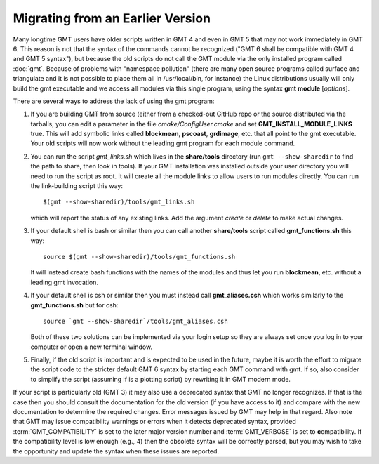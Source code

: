 Migrating from an Earlier Version
=================================

Many longtime GMT users have older scripts written in GMT 4 and even in GMT 5
that may not work immediately in GMT 6.  This reason is not that the syntax
of the commands cannot be recognized ("GMT 6 shall be compatible with GMT 4
and GMT 5 syntax"), but because the old scripts do not call the GMT module via
the only installed program called :doc:`gmt`.  Because of problems with "namespace
pollution" (there are many open source programs called surface and triangulate and
it is not possible to place them all in /usr/local/bin, for instance) the Linux
distributions usually will only build the gmt executable and we access all modules
via this single program, using the syntax **gmt module** [*options*].

There are several ways to address the lack of using the gmt program:

#. If you are building GMT from source (either from a checked-out GitHub repo or
   the source distributed via the tarballs, you can edit a parameter in the file
   *cmake/ConfigUser.cmake* and set **GMT_INSTALL_MODULE_LINKS** true.  This will add
   symbolic links called **blockmean**, **pscoast**, **grdimage**, etc. that all point
   to the gmt executable.  Your old scripts will now work without the leading gmt
   program for each module command.

#. You can run the script *gmt_links.sh* which lives in the **share/tools** directory
   (run ``gmt --show-sharedir`` to find the path to share, then look in tools). If
   your GMT installation was installed outside your user directory you will need
   to run the script as root.  It will create all the module links to allow users
   to run modules directly.  You can run the link-building script this way::

     $(gmt --show-sharedir)/tools/gmt_links.sh

   which will report the status of any existing links.  Add the argument *create*
   or *delete* to make actual changes.

#. If your default shell is bash or similar then you can call another **share/tools**
   script called **gmt_functions.sh** this way::

     source $(gmt --show-sharedir)/tools/gmt_functions.sh

   It will instead create bash functions with the
   names of the modules and thus let you run **blockmean**, etc. without a leading
   gmt invocation.

#. If your default shell is csh or similar then you must instead call **gmt_aliases.csh**
   which works similarly to the **gmt_functions.sh** but for csh::

     source `gmt --show-sharedir`/tools/gmt_aliases.csh

   Both of these two solutions can be implemented via your login setup so they are
   always set once you log in to your computer or open a new terminal window.

#. Finally, if the old script is important and is expected to be used in the future,
   maybe it is worth the effort to migrate the script code to the stricter default
   GMT 6 syntax by starting each GMT command with gmt.  If so, also consider to simplify
   the script (assuming if is a plotting script) by rewriting it in GMT modern mode.

If your script is particularly old (GMT 3) it may also use a deprecated syntax that
GMT no longer recognizes.  If that is the case then you should consult the documentation for
the old version (if you have access to it) and compare with the new documentation to
determine the required changes.  Error messages issued by GMT may help in that regard.
Also note that GMT may issue compatibility warnings or errors when it detects deprecated
syntax, provided :term:`GMT_COMPATIBILITY` is set to the later major version number and
:term:`GMT_VERBOSE` is set to **c**\ ompatibility. If the compatibility level is low
enough (e.g., 4) then the obsolete syntax will be correctly parsed, but you
may wish to take the opportunity and update the syntax when these issues are reported.
